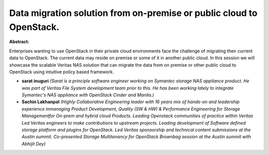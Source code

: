 Data migration solution from on-premise or public cloud to OpenStack.
~~~~~~~~~~~~~~~~~~~~~~~~~~~~~~~~~~~~~~~~~~~~~~~~~~~~~~~~~~~~~~~~~~~~~

**Abstract:**

Enterprises wanting to use OpenStack in their private cloud environments face the challenge of migrating their current data to OpenStack. The current data may reside on premise or some of it in another public cloud. In this session we will showcase the scalable Veritas NAS solution that can migrate the data from on premise or other public cloud to OpenStack using intuitive policy based framework.


* **sarat inuguri** *(Sarat is a principle software engineer working on Symantec storage NAS appliance product. He was part of Veritas File System development team prior to this. He has been working lately to integrate Symantec's NAS appliance with OpenStack Cinder and Manila.)*

* **Sachin Lakhanpal** *(Highly Collaborative Engineering leader with 16 years mix of hands-on and leadership experience inmanaging Product Development, Quality (SW & HW) & Performance Engineering for Storage Managementfor On-prem and hybrid cloud Products. Leading Openstack communities of practice within Veritas Led Veritas engineers to make contributions to upstream projects. Leading development of Software defined storage platform and plugins for OpenStack. Led Veritas sponsorship and technical content submissions at the Austin summit. Co-presented Storage Multitenancy for OpenStack Brownbag session at the Austin summit with Abhijit Dey)*
